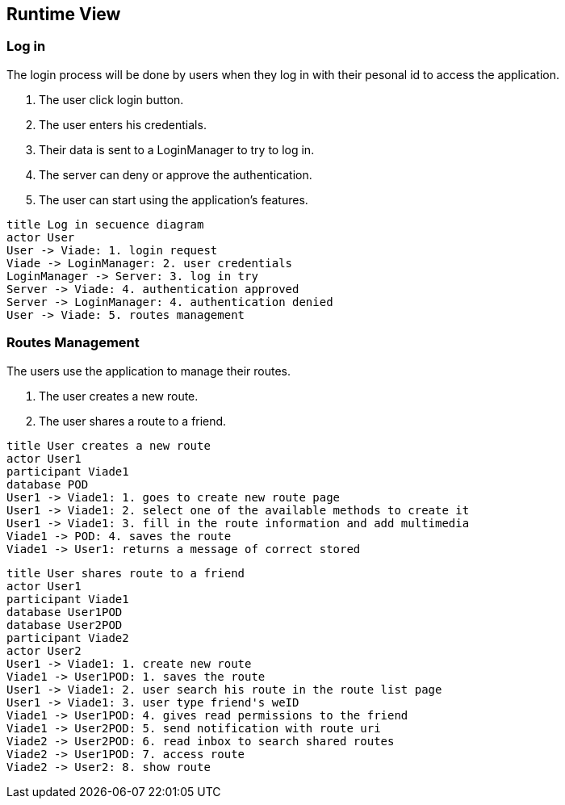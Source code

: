 [[section-runtime-view]]
== Runtime View

=== Log in
The login process will be done by users when they log in with their pesonal id to access the application.

1. The user click login button.
2. The user enters his credentials.
3. Their data is sent to a LoginManager to try to log in.
4. The server can deny or approve the authentication.
5. The user can start using the application's features.

[plantuml,"Log in secuence diagram",png]
----
title Log in secuence diagram
actor User
User -> Viade: 1. login request
Viade -> LoginManager: 2. user credentials
LoginManager -> Server: 3. log in try
Server -> Viade: 4. authentication approved
Server -> LoginManager: 4. authentication denied
User -> Viade: 5. routes management
----
=== Routes Management
The users use the application to manage their routes.

1. The user creates a new route.
2. The user shares a route to a friend.

[plantuml,"Routes creation secuence diagram",png]
----
title User creates a new route
actor User1
participant Viade1
database POD
User1 -> Viade1: 1. goes to create new route page
User1 -> Viade1: 2. select one of the available methods to create it
User1 -> Viade1: 3. fill in the route information and add multimedia
Viade1 -> POD: 4. saves the route
Viade1 -> User1: returns a message of correct stored
----

[plantuml,"Routes share 1 secuence diagram",png]
----
title User shares route to a friend
actor User1
participant Viade1
database User1POD
database User2POD
participant Viade2
actor User2
User1 -> Viade1: 1. create new route
Viade1 -> User1POD: 1. saves the route
User1 -> Viade1: 2. user search his route in the route list page
User1 -> Viade1: 3. user type friend's weID
Viade1 -> User1POD: 4. gives read permissions to the friend
Viade1 -> User2POD: 5. send notification with route uri
Viade2 -> User2POD: 6. read inbox to search shared routes
Viade2 -> User1POD: 7. access route
Viade2 -> User2: 8. show route
----
